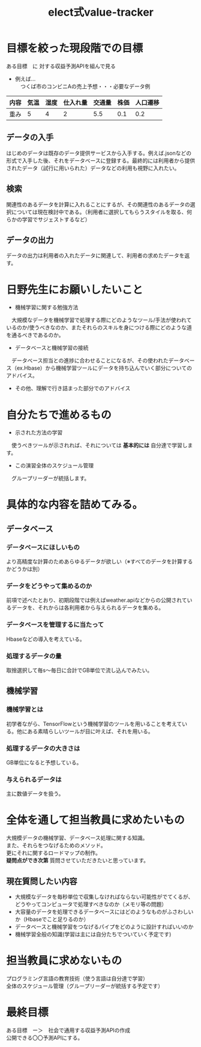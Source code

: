 #+OPTIONS: ':nil *:t -:t ::t <:t H:3 \n:t arch:headline ^:nil
#+OPTIONS: author:t broken-links:nil c:nil creator:nil
#+OPTIONS: d:(not "LOGBOOK") date:nil e:nil email:t f:t inline:t num:t
#+OPTIONS: p:nil pri:nil prop:nil stat:t tags:t tasks:t tex:t
#+OPTIONS: timestamp:nil title:t toc:nil todo:t |:t
#+TITLE: elect式value-tracker
#+SUBTITLE: 
#+DATE: 
#+AUTHOR: 
#+Email: e.tmailbank@gmail.com
#+LANGUAGE: ja
#+SELECT_TAGS: export
#+EXCLUDE_TAGS: noexport
#+CREATOR: Emacs 24.5.1 (Org mode 9.0.2)

#+LATEX_CLASS: koma-article
#+LATEX_CLASS_OPTIONS:
#+LATEX_HEADER: 
#+LATEX_HEADER: 
#+LATEX_HEADER_EXTRA:
#+DESCRIPTION:
#+KEYWORDS:
#+SUBTITLE:
#+STARTUP: indent overview inlineimages
* 目標を絞った現段階での目標
 ある目標　に 対する収益予測APIを組んで見る
 - 例えば...
   　つくば市のコンビニAの売上予想・・・必要なデータ例
|------+------+------+----------+--------+------+----------|
| 内容 | 気温 | 湿度 | 仕入れ量 | 交通量 | 株価 | 人口遷移 |
|------+------+------+----------+--------+------+----------|
| 重み |    5 |    4 |        2 |    5.5 |  0.1 |      0.2 |
|------+------+------+----------+--------+------+----------|
** データの入手
 はじめのデータは既存のデータ提供サービスから入手する。例えば.jsonなどの形式で入手した後、それをデータベースに登録する。最終的には利用者から提供されたデータ（試行に用いられた）データなどの利用も視野に入れたい。
** 検索
 関連性のあるデータを計算に入れることにするが、その関連性のあるデータの選択については現在検討中である。（利用者に選択してもらうスタイルを取る、何らかの学習でサジェストするなど）
** データの出力
 データの出力は利用者の入れたデータに関連して、利用者の求めたデータを返す。
* 日野先生にお願いしたいこと
- 機械学習に関する勉強方法
　大規模なデータを機械学習で処理する際にどのようなツール/手法が使われているのか/使うべきなのか、またそれらのスキルを身につける際にどのような道を通るべきであるのか。
- データベースと機械学習の接続
　データベース担当との進捗に合わせることになるが、その使われたデータベース（ex.Hbase）から機械学習ツールにデータを持ち込んでいく部分についてのアドバイス。
- その他、理解で行き詰まった部分でのアドバイス
* 自分たちで進めるもの
- 示された方法の学習
　使うべきツールが示されれば、それについては *基本的には* 自分達で学習します。
- この演習全体のスケジュール管理
　グループリーダーが統括します。
* 具体的な内容を詰めてみる。
** データベース
*** データベースにほしいもの
 より高精度な計算のためあらゆるデータが欲しい（※すべてのデータを計算するかどうかは別）
*** データをどうやって集めるのか
 前項で述べたとおり、初期段階では例えばweather.apiなどからの公開されているデータを、それからは各利用者から与えられるデータを集める。
*** データベースを管理するに当たって
 Hbaseなどの導入を考えている。
*** 処理するデータの量
 取捨選択して毎s〜毎日に合計でGB単位で流し込んでみたい。
** 機械学習
*** 機械学習とは
 初学者ながら、TensorFlowという機械学習のツールを用いることを考えている。他にある素晴らしいツールが目に叶えば、それを用いる。
*** 処理するデータの大きさは
 GB単位になると予想している。
*** 与えられるデータは
 主に数値データを扱う。
* 全体を通して担当教員に求めたいもの
 大規模データの機械学習、データベース処理に関する知識。
また、それらをつなげるためのメソッド。
更にそれに関するロードマップの制作。
 *疑問点ができ次第* 質問させていただきたいと思っています。
** 現在質問したい内容
 - 大規模なデータを毎秒単位で収集しなければならない可能性がでてくるが、どうやってコンピュータで処理すべきなのか（メモリ等の問題）
 - 大容量のデータを処理できるデータベースにはどのようなものがふさわしいか（Hbaseでこと足りるのか）
 - データベースと機械学習をつなげるパイプをどのように設計すればいいのか
 - 機械学習全般の知識(学習は主には自分たちでついていく予定です)
* 担当教員に求めないもの
 プログラミング言語の教育技術（使う言語は自分達で学習）
 全体のスケジュール管理（グループリーダーが統括する予定です）
* 最終目標
ある目標　ー＞　社会で通用する収益予測APIの作成
公開できる〇〇予測APIにする。
